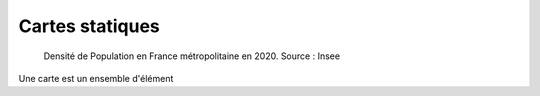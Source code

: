 Cartes statiques
====================

.. figure:: _static/carte_finale.png
   :width: 600
   
   Densité de Population en France métropolitaine en 2020. Source : Insee
   

Une carte est un ensemble d'élément
